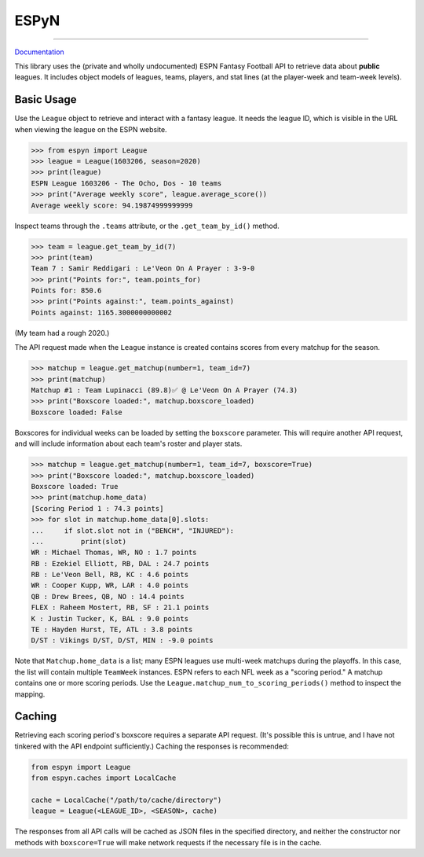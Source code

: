 ESPyN
=====

.. image:: https://github.com/reddigari/ESPyN/actions/workflows/ci.yml/badge.svg
   :target: https://github.com/reddigari/ESPyN/actions
   :alt: ci status

.. image:: https://reddigari-github-badges.s3.amazonaws.com/espyn-coverage-develop.svg
   :target: https://reddigari-github-badges.s3.amazonaws.com/espyn-coverage-develop.svg
   :alt: coverage

.. image:: https://readthedocs.org/projects/espyn-api/badge/?version=latest
   :target: https://espyn-api.readthedocs.io/
   :alt: Documentation

----

Documentation_

This library uses the (private and wholly undocumented) ESPN Fantasy Football
API to retrieve data about **public** leagues. It includes object models of
leagues, teams, players, and stat lines (at the player-week and team-week
levels).

.. _Documentation: https://espyn-api.readthedocs.io/


Basic Usage
-----------

Use the ``League`` object to retrieve and interact with a fantasy league.
It needs the league ID, which is visible in the URL when viewing
the league on the ESPN website.

>>> from espyn import League
>>> league = League(1603206, season=2020)
>>> print(league)
ESPN League 1603206 - The Ocho, Dos - 10 teams
>>> print("Average weekly score", league.average_score())
Average weekly score: 94.19874999999999


Inspect teams through the ``.teams`` attribute, or the ``.get_team_by_id()`` method.

>>> team = league.get_team_by_id(7)
>>> print(team)
Team 7 : Samir Reddigari : Le'Veon On A Prayer : 3-9-0
>>> print("Points for:", team.points_for)
Points for: 850.6
>>> print("Points against:", team.points_against)
Points against: 1165.3000000000002


(My team had a rough 2020.)

The API request made when the ``League`` instance is created contains scores from
every matchup for the season.

>>> matchup = league.get_matchup(number=1, team_id=7)
>>> print(matchup)
Matchup #1 : Team Lupinacci (89.8)✅ @ Le'Veon On A Prayer (74.3)
>>> print("Boxscore loaded:", matchup.boxscore_loaded)
Boxscore loaded: False


Boxscores for individual weeks can be loaded by setting the ``boxscore``
parameter. This will require another API request, and will include information
about each team's roster and player stats.


>>> matchup = league.get_matchup(number=1, team_id=7, boxscore=True)
>>> print("Boxscore loaded:", matchup.boxscore_loaded)
Boxscore loaded: True
>>> print(matchup.home_data)
[Scoring Period 1 : 74.3 points]
>>> for slot in matchup.home_data[0].slots:
...     if slot.slot not in ("BENCH", "INJURED"):
...         print(slot)
WR : Michael Thomas, WR, NO : 1.7 points
RB : Ezekiel Elliott, RB, DAL : 24.7 points
RB : Le'Veon Bell, RB, KC : 4.6 points
WR : Cooper Kupp, WR, LAR : 4.0 points
QB : Drew Brees, QB, NO : 14.4 points
FLEX : Raheem Mostert, RB, SF : 21.1 points
K : Justin Tucker, K, BAL : 9.0 points
TE : Hayden Hurst, TE, ATL : 3.8 points
D/ST : Vikings D/ST, D/ST, MIN : -9.0 points


Note that ``Matchup.home_data`` is a list; many ESPN leagues use multi-week
matchups during the playoffs. In this case, the list will contain
multiple ``TeamWeek`` instances. ESPN refers to each NFL week as a "scoring period."
A matchup contains one or more scoring periods. Use the
``League.matchup_num_to_scoring_periods()`` method to inspect the mapping.

Caching
-------

Retrieving each scoring period's boxscore requires a separate API request. (It's
possible this is untrue, and I have not tinkered with the API endpoint sufficiently.)
Caching the responses is recommended:

.. code-block:: Python

   from espyn import League
   from espyn.caches import LocalCache

   cache = LocalCache("/path/to/cache/directory")
   league = League(<LEAGUE_ID>, <SEASON>, cache)

The responses from all API calls will be cached as JSON files in the specified
directory, and neither the constructor nor methods with ``boxscore=True`` will
make network requests if the necessary file is in the cache.
